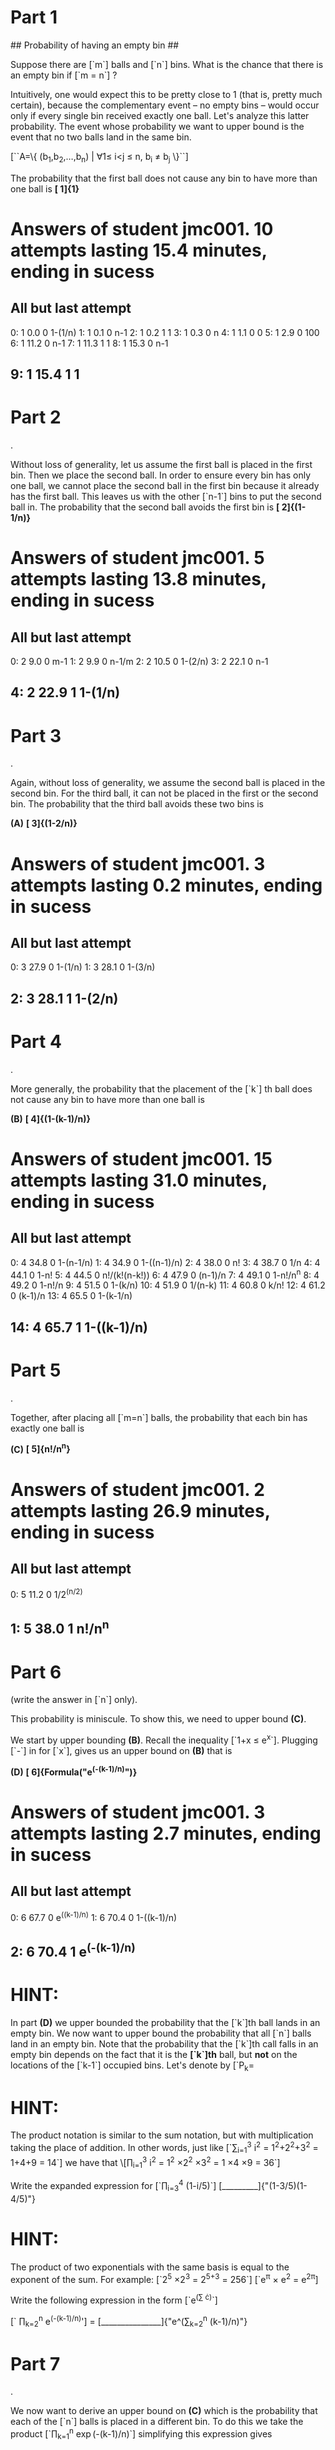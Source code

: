 * Part   1

## Probability of having an empty bin ##

Suppose there are [`m`] balls and [`n`] bins. What is the chance that there is an empty bin if [`m = n`] ?

Intuitively, one would expect this to be pretty close to 1 (that is, pretty much certain), because the complementary event -- no empty bins -- would occur only if every single bin received exactly one ball. Let's analyze this latter probability. The event whose probability we want to upper bound is the event that no two balls land in the same bin.

[``A=\left\{ (b_1,b_2,\ldots,b_n) | \forall 1\leq i<j \leq n, b_i \neq b_j \right\}``]

The probability that the first ball does not cause any bin to have more than one ball is *[  1]{1}*
* Answers of student jmc001. 10 attempts lasting 15.4 minutes, ending in sucess
** All but last attempt
  0:	  1	 0.0	0	1-(1/n)
  1:	  1	 0.1	0	n-1
  2:	  1	 0.2	1	1
  3:	  1	 0.3	0	n
  4:	  1	 1.1	0	0
  5:	  1	 2.9	0	100
  6:	  1	11.2	0	n-1
  7:	  1	11.3	1	1
  8:	  1	15.3	0	n-1
**   9:	  1	15.4	1	1

* Part   2
.

Without loss of generality, let us assume the first ball is placed in
the first bin. Then we place the second ball. In order to ensure every
bin has only one ball, we cannot place the second ball in the first
bin because it already has the first ball. This leaves us with the
other [`n-1`] bins to put the second ball in. The probability that the
second ball avoids the first bin is *[ 2]{(1-1/n)}*
* Answers of student jmc001.  5 attempts lasting 13.8 minutes, ending in sucess
** All but last attempt
  0:	  2	 9.0	0	m-1
  1:	  2	 9.9	0	n-1/m
  2:	  2	10.5	0	1-(2/n)
  3:	  2	22.1	0	n-1
**   4:	  2	22.9	1	1-(1/n)

* Part   3
.

Again, without loss of generality, we assume the second ball is placed
in the second bin. For the third ball, it can not be placed in the
first or the second bin. The probability that the third ball avoids
these two bins is

*(A)* *[  3]{(1-2/n)}*
* Answers of student jmc001.  3 attempts lasting 0.2 minutes, ending in sucess
** All but last attempt
  0:	  3	27.9	0	1-(1/n)
  1:	  3	28.1	0	1-(3/n)
**   2:	  3	28.1	1	1-(2/n)

* Part   4
.

More generally, the probability that the placement of the [`k`] th
ball does not cause any bin to have more than one ball is

*(B)* *[  4]{(1-(k-1)/n)}*
* Answers of student jmc001. 15 attempts lasting 31.0 minutes, ending in sucess
** All but last attempt
  0:	  4	34.8	0	1-(n-1/n)
  1:	  4	34.9	0	1-((n-1)/n)
  2:	  4	38.0	0	n!
  3:	  4	38.7	0	1/n
  4:	  4	44.1	0	1-n!
  5:	  4	44.5	0	n!/(k!(n-k!))
  6:	  4	47.9	0	(n-1)/n
  7:	  4	49.1	0	1-n!/n^n
  8:	  4	49.2	0	1-n!/n
  9:	  4	51.5	0	1-(k/n)
 10:	  4	51.9	0	1/(n-k)
 11:	  4	60.8	0	k/n!
 12:	  4	61.2	0	(k-1)/n
 13:	  4	65.5	0	1-(k-1/n)
**  14:	  4	65.7	1	1-((k-1)/n)

* Part   5
.

Together, after placing all [`m=n`] balls, the probability that each
bin has exactly one ball is

*(C)* *[  5]{n!/n^n}*
* Answers of student jmc001.  2 attempts lasting 26.9 minutes, ending in sucess
** All but last attempt
  0:	  5	11.2	0	1/2^(n/2)
**   1:	  5	38.0	1	n!/n^n

* Part   6
 (write the answer in [`n`] only).

This probability is miniscule. To show this, we need to upper bound *(C)*.

We start by upper bounding *(B)*.  Recall the inequality [`1+x \leq e^x`]. Plugging [`-\frac{k-1}{n}`] in for [`x`], gives us an upper bound on *(B)*
that is 

*(D)* *[  6]{Formula("e^(-(k-1)/n)")}*
* Answers of student jmc001.  3 attempts lasting 2.7 minutes, ending in sucess
** All but last attempt
  0:	  6	67.7	0	e^((k-1)/n)
  1:	  6	70.4	0	1-((k-1)/n)
**   2:	  6	70.4	1	e^(-(k-1)/n)

* HINT:
In part *(D)* we upper bounded the probability  that the [`k`]th ball
lands in an empty bin. We now want to upper bound the probability
that all [`n`] balls land in an empty bin. Note that the probability
that the [`k`]th call falls in an empty bin depends on the fact that
it is the *[`k`]th* ball, but *not* on the locations of the [`k-1`]
occupied bins. Let's denote by [`P_k= 
* HINT: 
The product notation is similar to the sum notation, but with
multiplication taking the place of addition. In other words, just like
[`\sum_{i=1}^3 i^2 = 1^2+2^2+3^2 = 1+4+9 = 14`]
we have that
\[\prod_{i=1}^3 i^2 = 1^2 \times 2^2 \times 3^2 = 1 \times 4 \times 9
= 36`]

Write the expanded expression for [`\prod_{i=3}^4 (1-i/5)`]
[_________]{"(1-3/5)(1-4/5)"}
* HINT:
The product of two exponentials with the same basis is equal to the
exponent of the sum. For example:
[`2^5 \times 2^3 = 2^{5+3} = 256`]
[`e^{\pi} \times e^2 = e^{2\pi}]

Write the following expression in the form [`e^(\sum \cdot)`]

[` \prod_{k=2}^n e^(-(k-1)/n)'] = [_______________]{"e^(\sum_{k=2}^n
(k-1)/n)"}

* Part   7
.

We now want to derive an upper bound on *(C)* which is the probability
that each of the [`n`] balls is placed in a different bin. To do this
we take the product [`\prod_{k=1}^n \exp(-(k-1)/n)`] simplifying this
expression gives

[`P(A) \leq `] *[  7]{Formula("e^(-(n-1)/2)")}*
* Answers of student jmc001. 30 attempts lasting 54.0 minutes, ending in failure
** All but last attempt
  0:	  7	67.7	0	n!/n^n
  1:	  7	70.4	0	e^(-(k/n))
  2:	  7	70.7	0	e^(-(k!/n^n))
  3:	  7	70.8	0	e^(k!/n^n)
  4:	  7	72.5	0	e^(k^n)
  5:	  7	73.7	0	e^(n!/n^n)
  6:	  7	76.2	0	e^(n!/k!(n-k)!)
  7:	  7	76.4	0	e^(n!/(k!(n-k!))
  8:	  7	76.5	0	e^(n!/(k!(n-k!)))
  9:	  7	81.4	0	1/k^(k/2)
 10:	  7	81.7	0	k^(k/2)
 11:	  7	82.4	0	1/ek^k
 12:	  7	82.7	0	1/(e(k^k))
 13:	  7	83.6	0	(1-(1/n))^n-k
 14:	  7	83.8	0	(1-(1/n))^(n-k)
 15:	  7	84.4	0	1/n^k
 16:	  7	84.5	0	1/n^2
 17:	  7	87.1	0	[e^(-(k-1)/n)]*(n!/n^n)
 18:	  7	87.6	0	[e^(-(k-1)/n)]*[1-((k-1)/n)]
 19:	  7	88.8	0	[e^(-(k-1)/n)]*e^k
 20:	  7	94.1	0	(-(k-1)/n)*[n!/n^n]
 21:	  7	94.4	0	e^{(-(k-1)/n)*[n!/n^n]}
 22:	  7	99.1	0	[e^(n!/n^n)]*[e^(-(k-1)/n)]
 23:	  7	110.2	0	[(ne/k)^k]*(1/n)^k
 24:	  7	111.3	0	[(e/k)^k]*1/(1-(e/k))
 25:	  7	111.6	0	[(e/k)^k]*[1/(1-(e/k))]
 26:	  7	113.7	0	e^(-[m(m-1)]/2n)
 27:	  7	121.3	0	[1-((k-1)/n)]*[n!/n^n]
 28:	  7	121.5	0	e^[1-((k-1)/n)]*[n!/n^n]
**  29:	  7	121.7	0	e^{[1-((k-1)/n)]*[n!/n^n]}

